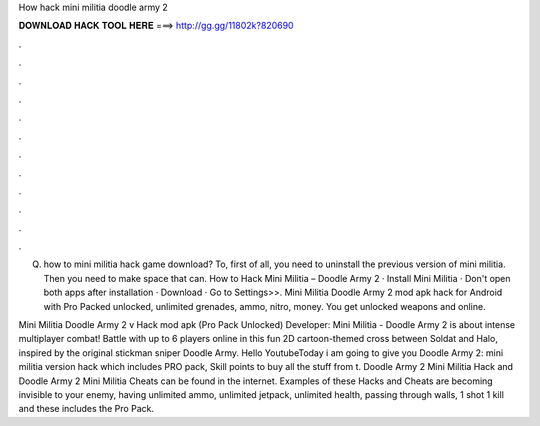 How hack mini militia doodle army 2



𝐃𝐎𝐖𝐍𝐋𝐎𝐀𝐃 𝐇𝐀𝐂𝐊 𝐓𝐎𝐎𝐋 𝐇𝐄𝐑𝐄 ===> http://gg.gg/11802k?820690



.



.



.



.



.



.



.



.



.



.



.



.

Q. how to mini militia hack game download? To, first of all, you need to uninstall the previous version of mini militia. Then you need to make space that can. How to Hack Mini Militia – Doodle Army 2 · Install Mini Militia · Don't open both apps after installation · Download · Go to Settings>>. Mini Militia Doodle Army 2 mod apk hack for Android with Pro Packed unlocked, unlimited grenades, ammo, nitro, money. You get unlocked weapons and online.

Mini Militia Doodle Army 2 v Hack mod apk (Pro Pack Unlocked) Developer:  Mini Militia - Doodle Army 2 is about intense multiplayer combat! Battle with up to 6 players online in this fun 2D cartoon-themed cross between Soldat and Halo, inspired by the original stickman sniper Doodle Army. Hello YoutubeToday i am going to give you Doodle Army 2: mini militia version hack which includes PRO pack, Skill points to buy all the stuff from t. Doodle Army 2 Mini Militia Hack and Doodle Army 2 Mini Militia Cheats can be found in the internet. Examples of these Hacks and Cheats are becoming invisible to your enemy, having unlimited ammo, unlimited jetpack, unlimited health, passing through walls, 1 shot 1 kill and these includes the Pro Pack.
